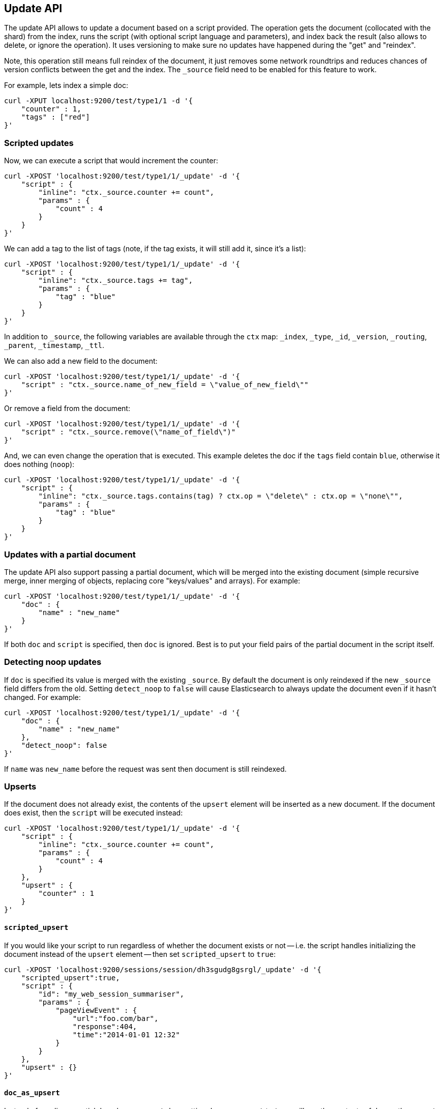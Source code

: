[[docs-update]]
== Update API

The update API allows to update a document based on a script provided.
The operation gets the document (collocated with the shard) from the
index, runs the script (with optional script language and parameters),
and index back the result (also allows to delete, or ignore the
operation). It uses versioning to make sure no updates have happened
during the "get" and "reindex".

Note, this operation still means full reindex of the document, it just
removes some network roundtrips and reduces chances of version conflicts
between the get and the index. The `_source` field need to be enabled
for this feature to work.

For example, lets index a simple doc:

[source,js]
--------------------------------------------------
curl -XPUT localhost:9200/test/type1/1 -d '{
    "counter" : 1,
    "tags" : ["red"]
}'
--------------------------------------------------

[float]
=== Scripted updates

Now, we can execute a script that would increment the counter:

[source,js]
--------------------------------------------------
curl -XPOST 'localhost:9200/test/type1/1/_update' -d '{
    "script" : {
        "inline": "ctx._source.counter += count",
        "params" : {
            "count" : 4
        }
    }
}'
--------------------------------------------------

We can add a tag to the list of tags (note, if the tag exists, it
will still add it, since it's a list):

[source,js]
--------------------------------------------------
curl -XPOST 'localhost:9200/test/type1/1/_update' -d '{
    "script" : {
        "inline": "ctx._source.tags += tag",
        "params" : {
            "tag" : "blue"
        }
    }
}'
--------------------------------------------------

In addition to `_source`, the following variables are available through
the `ctx` map: `_index`, `_type`, `_id`, `_version`, `_routing`,
`_parent`, `_timestamp`, `_ttl`.

We can also add a new field to the document:

[source,js]
--------------------------------------------------
curl -XPOST 'localhost:9200/test/type1/1/_update' -d '{
    "script" : "ctx._source.name_of_new_field = \"value_of_new_field\""
}'
--------------------------------------------------

Or remove a field from the document:

[source,js]
--------------------------------------------------
curl -XPOST 'localhost:9200/test/type1/1/_update' -d '{
    "script" : "ctx._source.remove(\"name_of_field\")"
}'
--------------------------------------------------

And, we can even change the operation that is executed.  This example deletes
the doc if the `tags` field contain `blue`, otherwise it does nothing
(`noop`):

[source,js]
--------------------------------------------------
curl -XPOST 'localhost:9200/test/type1/1/_update' -d '{
    "script" : {
        "inline": "ctx._source.tags.contains(tag) ? ctx.op = \"delete\" : ctx.op = \"none\"",
        "params" : {
            "tag" : "blue"
        }
    }
}'
--------------------------------------------------

[float]
=== Updates with a partial document

The update API also support passing a partial document,
which will be merged into the existing document (simple recursive merge,
inner merging of objects, replacing core "keys/values" and arrays). For
example:

[source,js]
--------------------------------------------------
curl -XPOST 'localhost:9200/test/type1/1/_update' -d '{
    "doc" : {
        "name" : "new_name"
    }
}'
--------------------------------------------------

If both `doc` and `script` is specified, then `doc` is ignored. Best is
to put your field pairs of the partial document in the script itself.

[float]
=== Detecting noop updates
If `doc` is specified its value is merged with the existing `_source`. By
default the document is only reindexed if the new `_source` field differs from
the old. Setting `detect_noop` to `false` will cause Elasticsearch to always
update the document even if it hasn't changed. For example:
[source,js]
--------------------------------------------------
curl -XPOST 'localhost:9200/test/type1/1/_update' -d '{
    "doc" : {
        "name" : "new_name"
    },
    "detect_noop": false
}'
--------------------------------------------------

If `name` was `new_name` before the request was sent then document is still
reindexed.

[[upserts]]
[float]
=== Upserts

If the document does not already exist, the contents of the `upsert` element
will be inserted as a new document.  If the document does exist, then the
`script` will be executed instead:

[source,js]
--------------------------------------------------
curl -XPOST 'localhost:9200/test/type1/1/_update' -d '{
    "script" : {
        "inline": "ctx._source.counter += count",
        "params" : {
            "count" : 4
        }
    },
    "upsert" : {
        "counter" : 1
    }
}'
--------------------------------------------------

[float]
==== `scripted_upsert`

If you would like your script to run regardless of whether the document exists
or not -- i.e. the script handles initializing the document instead of the
`upsert` element -- then set `scripted_upsert` to `true`:

[source,js]
--------------------------------------------------
curl -XPOST 'localhost:9200/sessions/session/dh3sgudg8gsrgl/_update' -d '{
    "scripted_upsert":true,
    "script" : {
        "id": "my_web_session_summariser",
        "params" : {
            "pageViewEvent" : {
                "url":"foo.com/bar",
                "response":404,
                "time":"2014-01-01 12:32"
            }
        }
    },
    "upsert" : {}
}'
--------------------------------------------------

[float]
==== `doc_as_upsert`

Instead of sending a partial `doc` plus an `upsert` doc, setting
`doc_as_upsert` to `true` will use the contents of `doc` as the `upsert`
value:

[source,js]
--------------------------------------------------
curl -XPOST 'localhost:9200/test/type1/1/_update' -d '{
    "doc" : {
        "name" : "new_name"
    },
    "doc_as_upsert" : true
}'
--------------------------------------------------


[float]
=== Parameters

The update operation supports the following query-string parameters:

[horizontal]
`retry_on_conflict`::

In between the get and indexing phases of the update, it is possible that
another process might have already updated the same document.  By default, the
update will fail with a version conflict exception.  The `retry_on_conflict`
parameter controls how many times to retry the update before finally throwing
an exception.

`routing`::

Routing is used to route the update request to the right shard and sets the
routing for the upsert request if the document being updated doesn't exist.
Can't be used to update the routing of an existing document.

`parent`::

Parent is used to route the update request to the right shard and sets the
parent for the upsert request if the document being updated doesn't exist.
Can't be used to update the `parent` of an existing document.

`timeout`::

Timeout waiting for a shard to become available.

`consistency`::

The write consistency of the index/delete operation.

`refresh`::

Refresh the relevant primary and replica shards (not the whole index)
immediately after the operation occurs, so that the updated document appears
in search results  immediately.

`fields`::

Return the relevant fields from the updated document. Specify `_source` to
return the full updated source.

`version` & `version_type`::

The update API uses the Elasticsearch's versioning support internally to make
sure the document doesn't change during the update. You can use the `version`
parameter to specify that the document should only be updated if it's version
matches the one specified. By setting version type to `force` you can force
the new version of the document after update (use with care! with `force`
there is no guarantee the document didn't change).Version types `external` &
`external_gte` are not supported.
